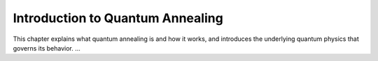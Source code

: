 ===================================
Introduction to Quantum Annealing
===================================

This chapter explains what quantum annealing is
and how it works, and introduces the underlying
quantum physics that governs its behavior. ...